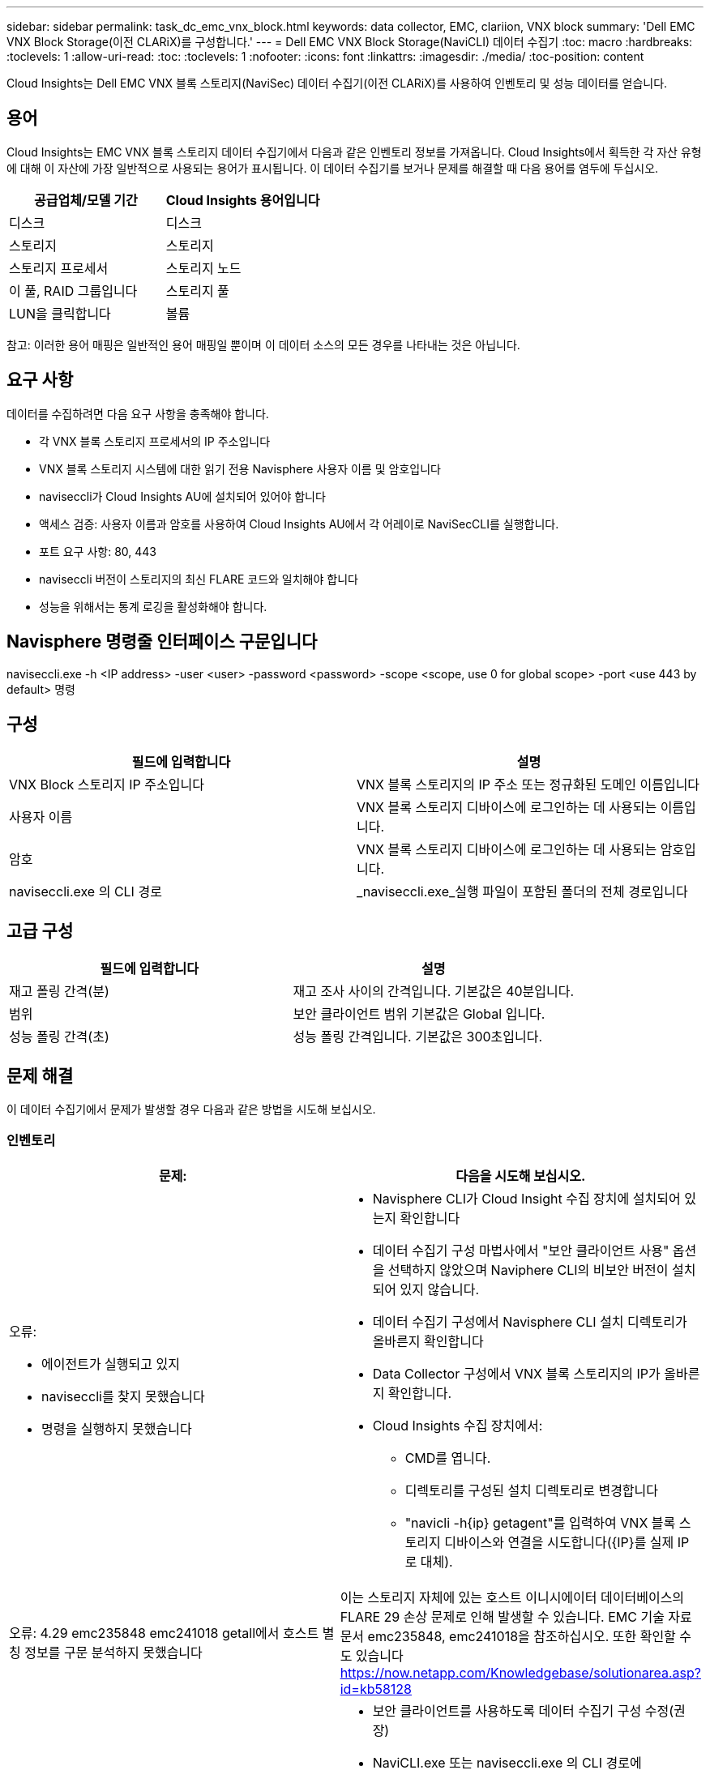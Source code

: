 ---
sidebar: sidebar 
permalink: task_dc_emc_vnx_block.html 
keywords: data collector, EMC, clariion, VNX block 
summary: 'Dell EMC VNX Block Storage(이전 CLARiX)를 구성합니다.' 
---
= Dell EMC VNX Block Storage(NaviCLI) 데이터 수집기
:toc: macro
:hardbreaks:
:toclevels: 1
:allow-uri-read: 
:toc: 
:toclevels: 1
:nofooter: 
:icons: font
:linkattrs: 
:imagesdir: ./media/
:toc-position: content


[role="lead"]
Cloud Insights는 Dell EMC VNX 블록 스토리지(NaviSec) 데이터 수집기(이전 CLARiX)를 사용하여 인벤토리 및 성능 데이터를 얻습니다.



== 용어

Cloud Insights는 EMC VNX 블록 스토리지 데이터 수집기에서 다음과 같은 인벤토리 정보를 가져옵니다. Cloud Insights에서 획득한 각 자산 유형에 대해 이 자산에 가장 일반적으로 사용되는 용어가 표시됩니다. 이 데이터 수집기를 보거나 문제를 해결할 때 다음 용어를 염두에 두십시오.

[cols="2*"]
|===
| 공급업체/모델 기간 | Cloud Insights 용어입니다 


| 디스크 | 디스크 


| 스토리지 | 스토리지 


| 스토리지 프로세서 | 스토리지 노드 


| 이 풀, RAID 그룹입니다 | 스토리지 풀 


| LUN을 클릭합니다 | 볼륨 
|===
참고: 이러한 용어 매핑은 일반적인 용어 매핑일 뿐이며 이 데이터 소스의 모든 경우를 나타내는 것은 아닙니다.



== 요구 사항

데이터를 수집하려면 다음 요구 사항을 충족해야 합니다.

* 각 VNX 블록 스토리지 프로세서의 IP 주소입니다
* VNX 블록 스토리지 시스템에 대한 읽기 전용 Navisphere 사용자 이름 및 암호입니다
* naviseccli가 Cloud Insights AU에 설치되어 있어야 합니다
* 액세스 검증: 사용자 이름과 암호를 사용하여 Cloud Insights AU에서 각 어레이로 NaviSecCLI를 실행합니다.
* 포트 요구 사항: 80, 443
* naviseccli 버전이 스토리지의 최신 FLARE 코드와 일치해야 합니다
* 성능을 위해서는 통계 로깅을 활성화해야 합니다.




== Navisphere 명령줄 인터페이스 구문입니다

naviseccli.exe -h <IP address> -user <user> -password <password> -scope <scope, use 0 for global scope> -port <use 443 by default> 명령



== 구성

[cols="2*"]
|===
| 필드에 입력합니다 | 설명 


| VNX Block 스토리지 IP 주소입니다 | VNX 블록 스토리지의 IP 주소 또는 정규화된 도메인 이름입니다 


| 사용자 이름 | VNX 블록 스토리지 디바이스에 로그인하는 데 사용되는 이름입니다. 


| 암호 | VNX 블록 스토리지 디바이스에 로그인하는 데 사용되는 암호입니다. 


| naviseccli.exe 의 CLI 경로 | _naviseccli.exe_실행 파일이 포함된 폴더의 전체 경로입니다 
|===


== 고급 구성

[cols="2*"]
|===
| 필드에 입력합니다 | 설명 


| 재고 폴링 간격(분) | 재고 조사 사이의 간격입니다. 기본값은 40분입니다. 


| 범위 | 보안 클라이언트 범위 기본값은 Global 입니다. 


| 성능 폴링 간격(초) | 성능 폴링 간격입니다. 기본값은 300초입니다. 
|===


== 문제 해결

이 데이터 수집기에서 문제가 발생할 경우 다음과 같은 방법을 시도해 보십시오.



=== 인벤토리

[cols="2a, 2a"]
|===
| 문제: | 다음을 시도해 보십시오. 


 a| 
오류:

* 에이전트가 실행되고 있지
* naviseccli를 찾지 못했습니다
* 명령을 실행하지 못했습니다

 a| 
* Navisphere CLI가 Cloud Insight 수집 장치에 설치되어 있는지 확인합니다
* 데이터 수집기 구성 마법사에서 "보안 클라이언트 사용" 옵션을 선택하지 않았으며 Naviphere CLI의 비보안 버전이 설치되어 있지 않습니다.
* 데이터 수집기 구성에서 Navisphere CLI 설치 디렉토리가 올바른지 확인합니다
* Data Collector 구성에서 VNX 블록 스토리지의 IP가 올바른지 확인합니다.
* Cloud Insights 수집 장치에서:
+
** CMD를 엽니다.
** 디렉토리를 구성된 설치 디렉토리로 변경합니다
** "navicli -h{ip} getagent"를 입력하여 VNX 블록 스토리지 디바이스와 연결을 시도합니다({IP}를 실제 IP로 대체).






 a| 
오류: 4.29 emc235848 emc241018 getall에서 호스트 별칭 정보를 구문 분석하지 못했습니다
 a| 
이는 스토리지 자체에 있는 호스트 이니시에이터 데이터베이스의 FLARE 29 손상 문제로 인해 발생할 수 있습니다. EMC 기술 자료 문서 emc235848, emc241018을 참조하십시오. 또한 확인할 수도 있습니다 https://now.netapp.com/Knowledgebase/solutionarea.asp?id=kb58128[]



 a| 
오류: 메타 LUN을 검색할 수 없습니다. Java-jar navicli.jar 실행 중 오류가 발생했습니다
 a| 
* 보안 클라이언트를 사용하도록 데이터 수집기 구성 수정(권장)
* NaviCLI.exe 또는 naviseccli.exe 의 CLI 경로에 navicli.jar 을 설치합니다
* 참고: EMC Navisphere 버전 6.26에서는 navicli.jar 버전이 더 이상 사용되지 않습니다
* navicli.jar 은 \http://powerlink.emc.com 에서 이용할 수 있습니다




 a| 
오류: 구성된 IP 주소의 서비스 프로세서에서 스토리지 풀이 디스크를 보고하지 않습니다
 a| 
두 서비스 프로세서 IP를 쉼표로 구분하여 데이터 수집기를 구성합니다



 a| 
오류: 수정본 불일치 오류입니다
 a| 
* 이 문제는 대개 VNX 블록 스토리지 디바이스에서 펌웨어를 업데이트하지만 NaviCLI.exe 설치를 업데이트하지 않아 발생합니다. 다른 펌웨어를 사용하는 다른 장치가 있지만 하나의 CLI만 설치된 경우(다른 펌웨어 버전 사용) 이 문제가 발생할 수도 있습니다.
* 디바이스와 호스트가 모두 동일한 버전의 소프트웨어를 실행하고 있는지 확인합니다.
+
** Cloud Insights 획득 장치에서 명령줄 창을 엽니다
** 디렉토리를 구성된 설치 디렉토리로 변경합니다
** "navicli -h <ip> getagent"를 입력하여 CLARiX 디바이스에 접속합니다.
** 처음 두 줄의 버전 번호를 찾습니다. 예: “에이전트 수정: 6.16.2(0.1)”
** 첫 번째 줄에서 버전을 찾아 비교합니다. 예: “Navisphere CLI 개정 6.07.00.04.07”






 a| 
오류: 지원되지 않는 구성 - Fibre Channel 포트가 없습니다
 a| 
디바이스가 Fibre Channel 포트로 구성되어 있지 않습니다. 현재 FC 구성만 지원됩니다. 이 버전/펌웨어가 지원되는지 확인합니다.

|===
추가 정보는 에서 찾을 수 있습니다 link:concept_requesting_support.html["지원"] 페이지 또는 에 있습니다 link:reference_data_collector_support_matrix.html["Data Collector 지원 매트릭스"].
